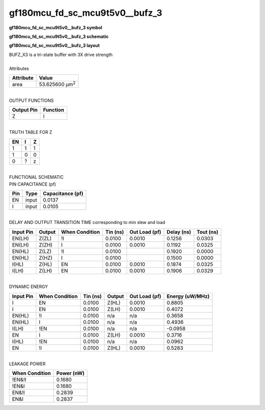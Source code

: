 ====================================
gf180mcu_fd_sc_mcu9t5v0__bufz_3
====================================

**gf180mcu_fd_sc_mcu9t5v0__bufz_3 symbol**

.. image:: gf180mcu_fd_sc_mcu9t5v0__bufz_3.symbol.png
    :alt: gf180mcu_fd_sc_mcu9t5v0__bufz_3 symbol

**gf180mcu_fd_sc_mcu9t5v0__bufz_3 schematic**

.. image:: gf180mcu_fd_sc_mcu9t5v0__bufz.schematic.svg
    :alt: gf180mcu_fd_sc_mcu9t5v0__bufz_3 schematic

**gf180mcu_fd_sc_mcu9t5v0__bufz_3 layout**

.. image:: gf180mcu_fd_sc_mcu9t5v0__bufz_3.layout.png
    :alt: gf180mcu_fd_sc_mcu9t5v0__bufz_3 layout


| BUFZ_X3 is a tri-state buffer with 3X drive strength

|
| Attributes

============= ======================
**Attribute** **Value**
area          53.625600 µm\ :sup:`2`
============= ======================

|
| OUTPUT FUNCTIONS

============== ============
**Output Pin** **Function**
Z              I
============== ============

|
| TRUTH TABLE FOR Z

====== ===== =====
**EN** **I** **Z**
1      1     1
1      0     0
0      ?     z
====== ===== =====

|
| FUNCTIONAL SCHEMATIC


.. image:: gf180mcu_fd_sc_mcu9t5v0__bufz_3.png


| PIN CAPACITANCE (pf)

======= ======== ====================
**Pin** **Type** **Capacitance (pf)**
EN      input    0.0137
I       input    0.0105
======= ======== ====================

|
| DELAY AND OUTPUT TRANSITION TIME corresponding to min slew and load

+---------------+------------+--------------------+--------------+-------------------+----------------+---------------+
| **Input Pin** | **Output** | **When Condition** | **Tin (ns)** | **Out Load (pf)** | **Delay (ns)** | **Tout (ns)** |
+---------------+------------+--------------------+--------------+-------------------+----------------+---------------+
| EN(LH)        | Z(ZL)      | !I                 | 0.0100       | 0.0010            | 0.1256         | 0.0303        |
+---------------+------------+--------------------+--------------+-------------------+----------------+---------------+
| EN(LH)        | Z(ZH)      | I                  | 0.0100       | 0.0010            | 0.1192         | 0.0325        |
+---------------+------------+--------------------+--------------+-------------------+----------------+---------------+
| EN(HL)        | Z(LZ)      | !I                 | 0.0100       |                   | 0.1920         | 0.0000        |
+---------------+------------+--------------------+--------------+-------------------+----------------+---------------+
| EN(HL)        | Z(HZ)      | I                  | 0.0100       |                   | 0.1500         | 0.0000        |
+---------------+------------+--------------------+--------------+-------------------+----------------+---------------+
| I(HL)         | Z(HL)      | EN                 | 0.0100       | 0.0010            | 0.1874         | 0.0325        |
+---------------+------------+--------------------+--------------+-------------------+----------------+---------------+
| I(LH)         | Z(LH)      | EN                 | 0.0100       | 0.0010            | 0.1906         | 0.0329        |
+---------------+------------+--------------------+--------------+-------------------+----------------+---------------+

|
| DYNAMIC ENERGY

+---------------+--------------------+--------------+------------+-------------------+---------------------+
| **Input Pin** | **When Condition** | **Tin (ns)** | **Output** | **Out Load (pf)** | **Energy (uW/MHz)** |
+---------------+--------------------+--------------+------------+-------------------+---------------------+
| I             | EN                 | 0.0100       | Z(HL)      | 0.0010            | 0.8805              |
+---------------+--------------------+--------------+------------+-------------------+---------------------+
| I             | EN                 | 0.0100       | Z(LH)      | 0.0010            | 0.4072              |
+---------------+--------------------+--------------+------------+-------------------+---------------------+
| EN(HL)        | !I                 | 0.0100       | n/a        | n/a               | 0.3658              |
+---------------+--------------------+--------------+------------+-------------------+---------------------+
| EN(HL)        | I                  | 0.0100       | n/a        | n/a               | 0.4936              |
+---------------+--------------------+--------------+------------+-------------------+---------------------+
| I(LH)         | !EN                | 0.0100       | n/a        | n/a               | -0.0958             |
+---------------+--------------------+--------------+------------+-------------------+---------------------+
| EN            | I                  | 0.0100       | Z(LH)      | 0.0010            | 0.3716              |
+---------------+--------------------+--------------+------------+-------------------+---------------------+
| I(HL)         | !EN                | 0.0100       | n/a        | n/a               | 0.0962              |
+---------------+--------------------+--------------+------------+-------------------+---------------------+
| EN            | !I                 | 0.0100       | Z(HL)      | 0.0010            | 0.5283              |
+---------------+--------------------+--------------+------------+-------------------+---------------------+

|
| LEAKAGE POWER

================== ==============
**When Condition** **Power (nW)**
!EN&!I             0.1680
!EN&I              0.1680
EN&!I              0.2839
EN&I               0.2837
================== ==============

